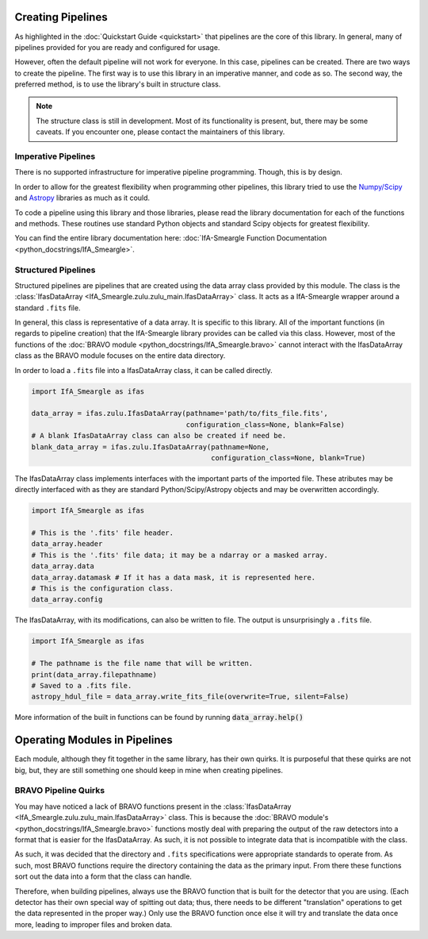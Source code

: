 Creating Pipelines
==================

As highlighted in the :doc:`Quickstart Guide <quickstart>` that pipelines
are the core of this library. In general, many of pipelines provided for
you are ready and configured for usage.

However, often the default pipeline will not work for everyone. In this 
case, pipelines can be created. There are two ways to create the pipeline.
The first way is to use this library in an imperative manner, and code 
as so. The second way, the preferred method, is to use the library's built 
in structure class.

.. note:: The structure class is still in development. Most of its 
   functionality is present, but, there may be some caveats. If you 
   encounter one, please contact the maintainers of this library.

Imperative Pipelines
--------------------

There is no supported infrastructure for imperative pipeline programming.
Though, this is by design. 

In order to allow for the greatest flexibility
when programming other pipelines, this library tried to use the `Numpy/Scipy
<https://www.scipy.org/>`_ and `Astropy <https://www.astropy.org/>`_ 
libraries as much as it could. 

To code a pipeline using this library and those libraries, please read the 
library documentation for each of the functions and methods. These 
routines use standard Python objects and standard Scipy objects for
greatest flexibility.

You can find the entire library documentation here: :doc:`IfA-Smeargle Function Documentation <python_docstrings/IfA_Smeargle>`.

Structured Pipelines
--------------------

Structured pipelines are pipelines that are created using the data array 
class provided by this module. The class is the 
:class:`IfasDataArray <IfA_Smeargle.zulu.zulu_main.IfasDataArray>` 
class. It acts as a IfA-Smeargle wrapper around a standard ``.fits`` file.

In general, this class is representative of a data array. It is specific 
to this library. All of the important functions (in regards to pipeline 
creation) that the IfA-Smeargle library provides can be called via this
class. However, most of the functions of the 
:doc:`BRAVO module <python_docstrings/IfA_Smeargle.bravo>` cannot 
interact with the IfasDataArray class as the BRAVO module focuses on the
entire data directory. 

In order to load a ``.fits`` file into a IfasDataArray class, it can
be called directly. 

.. code-block:: python

   import IfA_Smeargle as ifas

   data_array = ifas.zulu.IfasDataArray(pathname='path/to/fits_file.fits', 
                                        configuration_class=None, blank=False)
   # A blank IfasDataArray class can also be created if need be.
   blank_data_array = ifas.zulu.IfasDataArray(pathname=None, 
                                              configuration_class=None, blank=True)

The IfasDataArray class implements interfaces with the important parts
of the imported file. These atributes may be directly interfaced with
as they are standard Python/Scipy/Astropy objects and may be overwritten
accordingly.

.. code-block:: python

   import IfA_Smeargle as ifas

   # This is the '.fits' file header.
   data_array.header
   # This is the '.fits' file data; it may be a ndarray or a masked array.
   data_array.data
   data_array.datamask # If it has a data mask, it is represented here.
   # This is the configuration class.
   data_array.config

The IfasDataArray, with its modifications, can also be written to file. 
The output is unsurprisingly a ``.fits`` file.

.. code-block:: python

   import IfA_Smeargle as ifas
   
   # The pathname is the file name that will be written.
   print(data_array.filepathname)
   # Saved to a .fits file.
   astropy_hdul_file = data_array.write_fits_file(overwrite=True, silent=False)

More information of the built in functions can be found by running :code:`data_array.help()`


Operating Modules in Pipelines
==============================

Each module, although they fit together in the same library, has their 
own quirks. It is purposeful that these quirks are not big, but, they 
are still something one should keep in mine when creating pipelines.

BRAVO Pipeline Quirks
---------------------

You may have noticed a lack of BRAVO functions present in 
the :class:`IfasDataArray <IfA_Smeargle.zulu.zulu_main.IfasDataArray>` 
class. This is because the :doc:`BRAVO module's <python_docstrings/IfA_Smeargle.bravo>` functions mostly deal with preparing the output of the raw 
detectors into a format that is easier for the IfasDataArray. As such,
it is not possible to integrate data that is incompatible with the 
class.

As such, it was decided that the directory and ``.fits`` specifications 
were appropriate standards to operate from. As such, most BRAVO 
functions require the directory containing the data as the primary 
input. From there these functions sort out the data into a form that 
the class can handle.

Therefore, when building pipelines, always use the BRAVO function that 
is built for the detector that you are using. (Each detector has their 
own special way of spitting out data; thus, there needs to be 
different "translation" operations to get the data represented in the 
proper way.) Only use the BRAVO function once else it will try and 
translate the data once more, leading to improper files and broken data.


